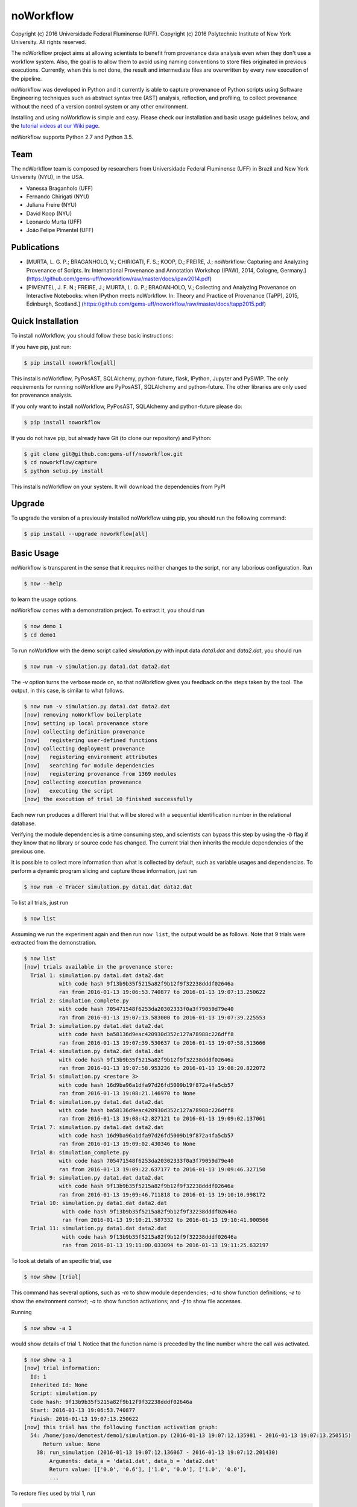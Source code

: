 noWorkflow
==========

Copyright (c) 2016 Universidade Federal Fluminense (UFF). Copyright (c)
2016 Polytechnic Institute of New York University. All rights reserved.

The noWorkflow project aims at allowing scientists to benefit from
provenance data analysis even when they don't use a workflow system.
Also, the goal is to allow them to avoid using naming conventions to
store files originated in previous executions. Currently, when this is
not done, the result and intermediate files are overwritten by every new
execution of the pipeline.

noWorkflow was developed in Python and it currently is able to capture
provenance of Python scripts using Software Engineering techniques such
as abstract syntax tree (AST) analysis, reflection, and profiling, to
collect provenance without the need of a version control system or any
other environment.

Installing and using noWorkflow is simple and easy. Please check our
installation and basic usage guidelines below, and the `tutorial videos
at our Wiki
page <https://github.com/gems-uff/noworkflow/wiki/Videos>`__.

noWorkflow supports Python 2.7 and Python 3.5.

Team
----

The noWorkflow team is composed by researchers from Universidade Federal
Fluminense (UFF) in Brazil and New York University (NYU), in the USA.

-  Vanessa Braganholo (UFF)
-  Fernando Chirigati (NYU)
-  Juliana Freire (NYU)
-  David Koop (NYU)
-  Leonardo Murta (UFF)
-  João Felipe Pimentel (UFF)

Publications
------------

-  [MURTA, L. G. P.; BRAGANHOLO, V.; CHIRIGATI, F. S.; KOOP, D.; FREIRE,
   J.; noWorkflow: Capturing and Analyzing Provenance of Scripts. In:
   International Provenance and Annotation Workshop (IPAW), 2014,
   Cologne, Germany.]
   (https://github.com/gems-uff/noworkflow/raw/master/docs/ipaw2014.pdf)
-  [PIMENTEL, J. F. N.; FREIRE, J.; MURTA, L. G. P.; BRAGANHOLO, V.;
   Collecting and Analyzing Provenance on Interactive Notebooks: when
   IPython meets noWorkflow. In: Theory and Practice of Provenance
   (TaPP), 2015, Edinburgh, Scotland.]
   (https://github.com/gems-uff/noworkflow/raw/master/docs/tapp2015.pdf)

Quick Installation
------------------

To install noWorkflow, you should follow these basic instructions:

If you have pip, just run:

.. code:: bash

    $ pip install noworkflow[all]

This installs noWorkflow, PyPosAST, SQLAlchemy, python-future, flask,
IPython, Jupyter and PySWIP. The only requirements for running
noWorkflow are PyPosAST, SQLAlchemy and python-future. The other
libraries are only used for provenance analysis.

If you only want to install noWorkflow, PyPosAST, SQLAlchemy and
python-future please do:

.. code:: bash

    $ pip install noworkflow

If you do not have pip, but already have Git (to clone our repository)
and Python:

.. code:: bash

    $ git clone git@github.com:gems-uff/noworkflow.git
    $ cd noworkflow/capture
    $ python setup.py install

This installs noWorkflow on your system. It will download the
dependencies from PyPI

Upgrade
-------

To upgrade the version of a previously installed noWorkflow using pip,
you should run the following command:

.. code:: bash

    $ pip install --upgrade noworkflow[all]

Basic Usage
-----------

noWorkflow is transparent in the sense that it requires neither changes
to the script, nor any laborious configuration. Run

.. code:: bash

    $ now --help

to learn the usage options.

noWorkflow comes with a demonstration project. To extract it, you should
run

.. code:: bash

    $ now demo 1
    $ cd demo1

To run noWorkflow with the demo script called *simulation.py* with input
data *data1.dat* and *data2.dat*, you should run

.. code:: bash

    $ now run -v simulation.py data1.dat data2.dat

The *-v* option turns the verbose mode on, so that noWorkflow gives you
feedback on the steps taken by the tool. The output, in this case, is
similar to what follows.

.. code:: bash

    $ now run -v simulation.py data1.dat data2.dat
    [now] removing noWorkflow boilerplate
    [now] setting up local provenance store
    [now] collecting definition provenance
    [now]   registering user-defined functions
    [now] collecting deployment provenance
    [now]   registering environment attributes
    [now]   searching for module dependencies
    [now]   registering provenance from 1369 modules
    [now] collecting execution provenance
    [now]   executing the script
    [now] the execution of trial 10 finished successfully

Each new run produces a different trial that will be stored with a
sequential identification number in the relational database.

Verifying the module dependencies is a time consuming step, and
scientists can bypass this step by using the *-b* flag if they know that
no library or source code has changed. The current trial then inherits
the module dependencies of the previous one.

It is possible to collect more information than what is collected by
default, such as variable usages and dependencias. To perform a dynamic
program slicing and capture those information, just run

.. code:: bash

    $ now run -e Tracer simulation.py data1.dat data2.dat

To list all trials, just run

.. code:: bash

    $ now list

Assuming we run the experiment again and then run ``now list``, the
output would be as follows. Note that 9 trials were extracted from the
demonstration.

.. code:: bash

    $ now list
    [now] trials available in the provenance store:
      Trial 1: simulation.py data1.dat data2.dat
               with code hash 9f13b9b35f5215a82f9b12f9f32238dddf02646a
               ran from 2016-01-13 19:06:53.740877 to 2016-01-13 19:07:13.250622
      Trial 2: simulation_complete.py 
               with code hash 705471548f6253da20302333f0a3f79059d79e40
               ran from 2016-01-13 19:07:13.583000 to 2016-01-13 19:07:39.225553
      Trial 3: simulation.py data1.dat data2.dat
               with code hash ba58136d9eac420930d352c127a78988c226dff8
               ran from 2016-01-13 19:07:39.530637 to 2016-01-13 19:07:58.513666
      Trial 4: simulation.py data2.dat data1.dat
               with code hash 9f13b9b35f5215a82f9b12f9f32238dddf02646a
               ran from 2016-01-13 19:07:58.953236 to 2016-01-13 19:08:20.822072
      Trial 5: simulation.py <restore 3>
               with code hash 16d9ba96a1dfa97d26fd5009b19f872a4fa5cb57
               ran from 2016-01-13 19:08:21.146970 to None
      Trial 6: simulation.py data1.dat data2.dat
               with code hash ba58136d9eac420930d352c127a78988c226dff8
               ran from 2016-01-13 19:08:42.827121 to 2016-01-13 19:09:02.137061
      Trial 7: simulation.py data1.dat data2.dat
               with code hash 16d9ba96a1dfa97d26fd5009b19f872a4fa5cb57
               ran from 2016-01-13 19:09:02.430346 to None
      Trial 8: simulation_complete.py 
               with code hash 705471548f6253da20302333f0a3f79059d79e40
               ran from 2016-01-13 19:09:22.637177 to 2016-01-13 19:09:46.327150
      Trial 9: simulation.py data1.dat data2.dat
               with code hash 9f13b9b35f5215a82f9b12f9f32238dddf02646a
               ran from 2016-01-13 19:09:46.711818 to 2016-01-13 19:10:10.998172
      Trial 10: simulation.py data1.dat data2.dat
                with code hash 9f13b9b35f5215a82f9b12f9f32238dddf02646a
                ran from 2016-01-13 19:10:21.587332 to 2016-01-13 19:10:41.900566
      Trial 11: simulation.py data1.dat data2.dat
                with code hash 9f13b9b35f5215a82f9b12f9f32238dddf02646a
                ran from 2016-01-13 19:11:00.033094 to 2016-01-13 19:11:25.632197

To look at details of an specific trial, use

.. code:: bash

    $ now show [trial]

This command has several options, such as *-m* to show module
dependencies; *-d* to show function definitions; *-e* to show the
environment context; *-a* to show function activations; and *-f* to show
file accesses.

Running

.. code:: bash

    $ now show -a 1

would show details of trial 1. Notice that the function name is preceded
by the line number where the call was activated.

.. code:: bash

    $ now show -a 1
    [now] trial information:
      Id: 1
      Inherited Id: None
      Script: simulation.py
      Code hash: 9f13b9b35f5215a82f9b12f9f32238dddf02646a
      Start: 2016-01-13 19:06:53.740877
      Finish: 2016-01-13 19:07:13.250622
    [now] this trial has the following function activation graph:
      54: /home/joao/demotest/demo1/simulation.py (2016-01-13 19:07:12.135981 - 2016-01-13 19:07:13.250515)
          Return value: None
        38: run_simulation (2016-01-13 19:07:12.136067 - 2016-01-13 19:07:12.201430)
            Arguments: data_a = 'data1.dat', data_b = 'data2.dat'
            Return value: [['0.0', '0.6'], ['1.0', '0.0'], ['1.0', '0.0'],
            ...

To restore files used by trial 1, run

.. code:: bash

    $ now restore 1

By default, the restore command will restore the trial script, imported
local modules and the first access to files. Use the option *-s* to
leave out the script; the option *-l* to leave out modules; and the
option *-a* to leave out file accesses. The restore command track the
evolution history. By default, subsequent trials are based on the
previous Trial (e.g. Trial 2 is based on Trial 1). When you restore a
Trial, the next Trial will be based on the restored Trial (e.g. Trial 3
based on Trial 1).

The restore command also provides a *-f path* option. This option can be
used to restore a single file. With this command there are extra
options: *-t path2* specifies the target of restored file; *-i id*
identifies the file. There are 3 possibilities to identify files: by
access time, by code hash, or by number of access.

.. code:: bash

    $ now restore 1 -f data1.dat -i "A|2016-01-13 19:06:59"
    $ now restore 1 -f output.png -i 90451b101 -t output_trial1.png
    $ now restore 1 -f simulation.py -i 1

The first command queries data1.dat of Trial 1 accessed at "2016-01-13
19:06:59", and restores the resulting content after the access. The
second command restores output.png with subhash 90451b101, and save it
to output\_trial1.png. The third command restores the first access to
simulation.py, which represents the trial script.

The option *-f* does not affect evolution history.

The remaining options of noWorkflow are *diff*, *export*, *history*,
*dataflow*, and *vis*.

The *diff* option compares two trials. It has options to compare modules
(*-m*), environment (*-e*), file accesses (*-f*). It has also an option
to present a brief diff, instead of a full diff (*--brief*)

The *export* option exports provenance data of a given trial to Prolog
facts, so inference queries can be run over the database.

The *history* option presents a textual history evolution graph of
trials.

The *dataflow* option exports fine-grained provenance data (captured
through *-e Tracer*) to a graphviz dot representing the dataflow. This
command has many options to change the resulting graph. Please, run "now
dataflow -h" to get their descriptions.

.. code:: bash

    $ now dataflow 6 -l -m prospective | dot -Tpng -o prospective.png

The *vis* option starts a visualization tool that allows interactive
analysis:

.. code:: bash

    $ now vis -b

The visualization tool shows the evolution history, the trial
information, an activation graph. It is also possible to compare
different trials in the visualization tool.

The visualization tool requires Flask to be installed. To install Flask,
you can run

.. code:: bash

    $ pip install flask

IPython Interface
-----------------

Another way to run, visualize, and query trials is to use Jupyter
notebook with IPython kernel. To install Jupyter notebook and IPython
kernel, you can run

.. code:: bash

    $ pip install jupyter
    $ pip install ipython

Then, to run Jupyter notebook, go to the project directory and execute:

.. code:: bash

    $ jupyter notebook

It will start a local webserver where you can create notebooks and run
python code.

Before loading anything related to noworkflow on a notebook, you must
initialize it:

.. code:: python

    In  [1]: %load_ext noworkflow
        ...: import noworkflow.now.ipython as nip

It is equivalent to:

.. code:: python

    In  [1]: %load_ext noworkflow
        ...: nip = %now_ip

After that, you can either run a new trial or load an existing object
(*History*, *Trial*, *Diff*).

There are two ways to run a new trial:

1- Load an external file

.. code:: python

    In  [1]: arg1 = "data1.dat"
             arg2 = "data2.dat"

    In  [2]: trial = %now_run simulation.py {arg1} {arg2}
        ...: trial
    Out [2]: <Trial 12> # Loads the trial object represented as a graph

2- Load the code inside a cell

.. code:: python

    In  [3]: arg = 4

    In  [4]: %%now_run --name new_simularion --interactive
        ...: l = range(arg)
        ...: c = sum(l)
        ...: print(c)
             6
    Out [4]: <Trial 13> # Loads the trial object represented as a graph

    In  [5]: c
    Out [5]: 6

Both modes supports all the ``now run`` parameters.

The *--interactive* mode allows the cell to share variables with the
notebook.

Loading existing trials, histories and diffs:

.. code:: python

    In  [6]: trial = nip.Trial(1) # Loads trial with Id = 1
        ...: trial # Shows trial graph
    Out [6]: <Trial 1>

    In  [7]: history = nip.History() # Loads history
        ...: history # Shows history graph
    Out [7]: <History>

    In  [8]: diff = nip.Diff(1, 3) # Loads diff between trial 1 and 3
        ...: diff # Shows diff graph
    Out [8]: <Diff 1 3>

To visualize the dataflow of a trial, it is possible to use the dot
attribute of trial objects: \`\`\`python In [9]: trial.dot Out [9]:

This command requires an installation of graphviz.

There are attributes on those objects to change the graph visualization,
width, height and filter values. Please, check the documentation by
running the following code on jupyter notebook:

.. code:: python

    In  [10]: trial?

    In  [11]: history?

It is also possible to run prolog queries on IPython notebook. To do so,
you will need to install SWI-Prolog with shared libraries and the pyswip
module.

You can install pyswip module with the command:

.. code:: bash

    $ pip install pyswip-alt

Check how to install SWI-Prolog with shared libraries at
https://github.com/yuce/pyswip/blob/master/INSTALL

To query a specific trial, you can do:

.. code:: python

    In  [12]: result = trial.query("activation(_, 550, X, _, _, _)")
        ...: next(result) # The result is a generator
    Out [12]: {'X': 'range'}

To check the existing rules, please do:

.. code:: python

    In  [13]: %now_prolog_schema
    Out [13]: [...]

Finally, it is possible to run the CLI commands inside ipython notebook:

.. code:: python

    In  [14]: !now export {trial.id}
    Out [14]: %
         ...: % FACT: activation(trial_id, id, name, start, finish, caller_activation_id).
         ...: %
         ...: ...

Included Software
-----------------

Parts of the following software were used by noWorkflow directly or in
an adapted form:

The Python Debugger Copyright (c) 2001-2016 Python Software Foundation.
All Rights Reserved.

Acknowledgements
----------------

We would like to thank CNPq, FAPERJ, and the National Science Foundation
(CNS-1229185, CNS-1153503, IIS-1142013) for partially supporting this
work.

License Terms
-------------

Permission is hereby granted, free of charge, to any person obtaining a
copy of this software and associated documentation files (the
"Software"), to deal in the Software without restriction, including
without limitation the rights to use, copy, modify, merge, publish,
distribute, sublicense, and/or sell copies of the Software, and to
permit persons to whom the Software is furnished to do so, subject to
the following conditions:

The above copyright notice and this permission notice shall be included
in all copies or substantial portions of the Software.

THE SOFTWARE IS PROVIDED "AS IS", WITHOUT WARRANTY OF ANY KIND, EXPRESS
OR IMPLIED, INCLUDING BUT NOT LIMITED TO THE WARRANTIES OF
MERCHANTABILITY, FITNESS FOR A PARTICULAR PURPOSE AND NONINFRINGEMENT.
IN NO EVENT SHALL THE AUTHORS OR COPYRIGHT HOLDERS BE LIABLE FOR ANY
CLAIM, DAMAGES OR OTHER LIABILITY, WHETHER IN AN ACTION OF CONTRACT,
TORT OR OTHERWISE, ARISING FROM, OUT OF OR IN CONNECTION WITH THE
SOFTWARE OR THE USE OR OTHER DEALINGS IN THE SOFTWARE.


